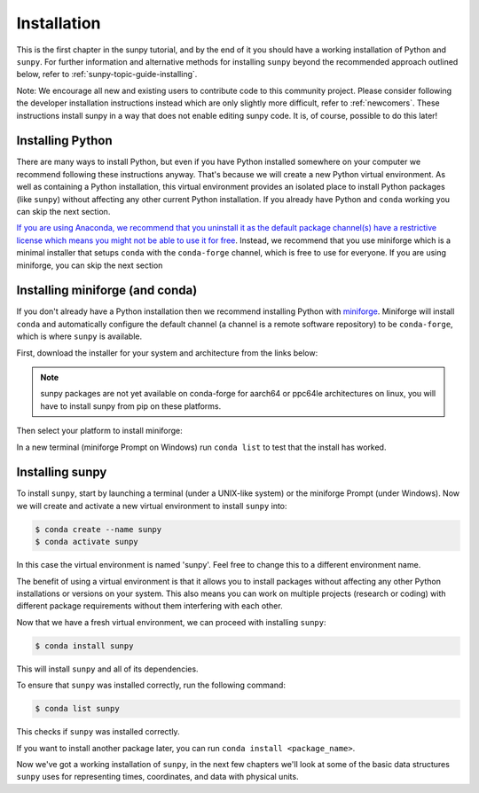 .. _sunpy-tutorial-installing:

************
Installation
************

This is the first chapter in the sunpy tutorial, and by the end of it you should have a working installation of Python and ``sunpy``.
For further information and alternative methods for installing ``sunpy`` beyond the recommended approach outlined below, refer to :ref:`sunpy-topic-guide-installing`.

Note: We encourage all new and existing users to contribute code to this community project. Please consider following the developer installation instructions
instead which are only slightly more difficult, refer to :ref:`newcomers`. These instructions install sunpy in a way that does not enable editing sunpy code. It is, of course, possible
to do this later!

Installing Python
=================

There are many ways to install Python, but even if you have Python installed somewhere on your computer we recommend following these instructions anyway.
That's because we will create a new Python virtual environment.
As well as containing a Python installation, this virtual environment provides an isolated place to install Python packages (like ``sunpy``) without affecting any other current Python installation.
If you already have Python and ``conda`` working you can skip the next section.

`If you are using Anaconda, we recommend that you uninstall it as the default package channel(s) have a restrictive license which means you might not be able to use it for free <https://sunpy.org/posts/2024/2024-08-09-anaconda/>`__.
Instead, we recommend that you use miniforge which is a minimal installer that setups ``conda`` with the ``conda-forge`` channel, which is free to use for everyone.
If you are using miniforge, you can skip the next section

.. _sunpy-tutorial-installing-miniforge:

Installing miniforge (and conda)
================================

If you don't already have a Python installation then we recommend installing Python with `miniforge <https://github.com/conda-forge/miniforge/#miniforge>`__.
Miniforge will install ``conda`` and automatically configure the default channel (a channel is a remote software repository) to be ``conda-forge``, which is where ``sunpy`` is available.

First, download the installer for your system and architecture from the links below:

.. note::

   sunpy packages are not yet available on conda-forge for aarch64 or ppc64le
   architectures on linux, you will have to install sunpy from pip on these
   platforms.

.. grid:: 3

    .. grid-item-card:: Linux

        `x86-64 <https://github.com/conda-forge/miniforge/releases/latest/download/Miniforge3-Linux-x86_64.sh>`__

        `aarch64 <https://github.com/conda-forge/miniforge/releases/latest/download/Miniforge3-Linux-aarch64.sh>`__

        `ppc64le <https://github.com/conda-forge/miniforge/releases/latest/download/Miniforge3-Linux-ppc64le.sh>`__

    .. grid-item-card:: Windows
        :link: https://github.com/conda-forge/miniforge/releases/latest/download/Miniforge3-Windows-x86_64.exe

        `x86-64 <https://github.com/conda-forge/miniforge/releases/latest/download/Miniforge3-Windows-x86_64.exe>`__

    .. grid-item-card:: Mac

        `arm64 (Apple
        Silicon) <https://github.com/conda-forge/miniforge/releases/latest/download/Miniforge3-MacOSX-arm64.sh>`__

        `x86-64 <https://github.com/conda-forge/miniforge/releases/latest/download/Miniforge3-MacOSX-x86_64.sh>`__

Then select your platform to install miniforge:

.. tab-set::

    .. tab-item:: Linux & Mac
        :sync: platform

        For Linux & Mac, run the downloaded script above using the following command:
        ``bash <filename>``. The following should work:

        .. code-block:: console

            bash Miniforge3-$(uname)-$(uname -m).sh

        Once the installer has completed, restart your terminal or system if the changes don't take effect.

    .. tab-item:: Windows
        :sync: platform

        Double click the executable file downloaded from
        the links above.

        Once the installer has completed you should have a new "miniforge
        Prompt" entry in your start menu.

In a new terminal (miniforge Prompt on Windows) run ``conda list`` to test that the install has worked.

Installing sunpy
================

To install ``sunpy``, start by launching a terminal (under a UNIX-like system) or the miniforge Prompt (under Windows).
Now we will create and activate a new virtual environment to install ``sunpy`` into:

.. code-block:: bash

    $ conda create --name sunpy
    $ conda activate sunpy

In this case the virtual environment is named 'sunpy'.
Feel free to change this to a different environment name.

The benefit of using a virtual environment is that it allows you to install packages without affecting any other Python installations or versions on your system.
This also means you can work on multiple projects (research or coding) with different package requirements without them interfering with each other.

.. dropdown:: Click here if you haven't installed miniforge
    :color: warning

    If you have installed miniforge or are using Anaconda you need to configure conda to get your packages from conda-forge as well as the defaults channel.

    SunPy no longer recommends using the defaults channel at all, see `this blog post <https://sunpy.org/posts/2024/2024-08-09-anaconda/>`__ for details as to why.
    Therefore, if you are using Anaconda or miniconda we would suggest you uninstall it and install miniforge in its place.

    We also appreciate this isn't going to be possible for everyone, so what follows is our best instructions for how to proceed if you are using miniconda or Anaconda.

    The commands you need to run to add conda-forge and make it the default location to install conda packages from are:

    .. code-block:: bash

        $ conda config --add channels conda-forge
        $ conda config --set channel_priority strict

    These commands are taken from the
    `conda-forge documentation <https://conda-forge.org/docs/user/introduction/#how-can-i-install-packages-from-conda-forge>`__.

    Running these commands affect all the environments in your conda installation, critically, including the base Anaconda environment.
    We highly recommend that you do not install new packages, upgrade packages or use your base environment.
    Instead create new environments for all your projects, as you are much less likely to run into any pitfalls while using `multiple channels <https://conda-forge.org/docs/user/tipsandtricks/#multiple-channels>`__ by doing this.

Now that we have a fresh virtual environment, we can proceed with installing ``sunpy``:

.. code-block:: bash

    $ conda install sunpy

This will install ``sunpy`` and all of its dependencies.

To ensure that ``sunpy`` was installed correctly, run the following command:

.. code-block:: bash

    $ conda list sunpy

This checks if ``sunpy`` was installed correctly.

If you want to install another package later, you can run ``conda install <package_name>``.

Now we've got a working installation of ``sunpy``, in the next few chapters we'll look at some of the basic data structures ``sunpy`` uses for representing times, coordinates, and data with physical units.
